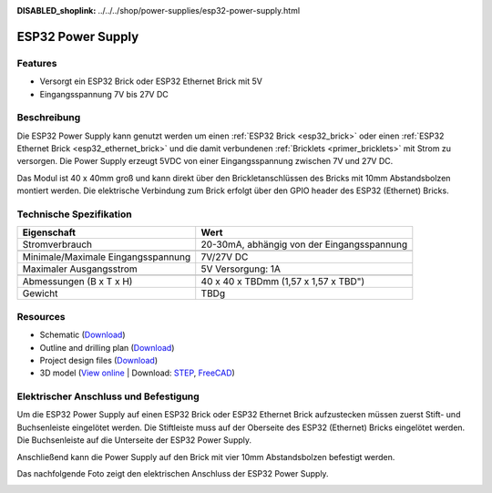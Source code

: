 
:DISABLED_shoplink: ../../../shop/power-supplies/esp32-power-supply.html

.. _esp32_power_supply:

ESP32 Power Supply
==================

.. raw:: html

	{% tfgallery %}

	Power_Supplies/psu_esp32_tilted_[?|?].jpg                  ESP32 Power Supply
	Power_Supplies/psu_esp32_tilted_bottom_[?|?].jpg           ESP32 Power Supply
	Power_Supplies/psu_esp32_w_esp_[?|?].jpg                   ESP32 Power Supply
	Power_Supplies/psu_esp32_w_esp_ethernet_[?|?].jpg          ESP32 Power Supply

	{% tfgalleryend %}


Features
--------

* Versorgt ein ESP32 Brick oder ESP32 Ethernet Brick mit 5V
* Eingangsspannung 7V bis 27V DC


Beschreibung
------------

Die ESP32 Power Supply kann genutzt werden um einen :ref:`ESP32 Brick <esp32_brick>`
oder einen :ref:`ESP32 Ethernet Brick <esp32_ethernet_brick>` und die damit verbundenen
:ref:`Bricklets <primer_bricklets>` mit Strom zu versorgen. Die Power Supply erzeugt 5VDC 
von einer Eingangsspannung zwischen 7V und 27V DC.

Das Modul ist 40 x 40mm groß und kann direkt über den Brickletanschlüssen
des Bricks mit 10mm Abstandsbolzen montiert werden. Die elektrische Verbindung zum Brick
erfolgt über den GPIO header des ESP32 (Ethernet) Bricks.


Technische Spezifikation
------------------------

===========================================  ============================================================
Eigenschaft                                  Wert
===========================================  ============================================================
Stromverbrauch                               20-30mA, abhängig von der Eingangsspannung
-------------------------------------------  ------------------------------------------------------------
-------------------------------------------  ------------------------------------------------------------
Minimale/Maximale Eingangsspannung           7V/27V DC
Maximaler Ausgangsstrom                      5V Versorgung: 1A
-------------------------------------------  ------------------------------------------------------------
-------------------------------------------  ------------------------------------------------------------
Abmessungen (B x T x H)                      40 x 40 x TBDmm  (1,57 x 1,57 x TBD")
Gewicht                                      TBDg
===========================================  ============================================================



Resources
---------

* Schematic (`Download <https://github.com/Tinkerforge/esp32-power-supply/raw/master/hardware/esp32-power-supply-schematic.pdf>`__)
* Outline and drilling plan (`Download <../../_images/Dimensions/esp32_power_supply_dimensions.png>`__)
* Project design files (`Download <https://github.com/Tinkerforge/esp32-power-supply/zipball/master>`__)
* 3D model (`View online <https://autode.sk/x>`__ | Download: `STEP <https://download.tinkerforge.com/3d/power_supplies/esp32_power_supply/esp32-power-supply.step>`__, `FreeCAD <https://download.tinkerforge.com/3d/power_supplies/esp32_power_supply/esp32-power-supply.FCStd>`__)


Elektrischer Anschluss und Befestigung
--------------------------------------

Um die ESP32 Power Supply auf einen ESP32 Brick oder ESP32 Ethernet Brick
aufzustecken müssen zuerst Stift- und Buchsenleiste eingelötet werden.
Die Stiftleiste muss auf der Oberseite des ESP32 (Ethernet) Bricks 
eingelötet werden. Die Buchsenleiste auf die Unterseite der ESP32
Power Supply.

Anschließend kann die Power Supply auf den Brick mit vier
10mm Abstandsbolzen befestigt werden.

Das nachfolgende Foto zeigt den elektrischen Anschluss der ESP32 Power
Supply.

.. image:: /Images/Power_Supplies/esp32_caption_600.jpg
   :scale: 100 %
   :alt: ESP32 Power Supply mit Beschriftung
   :align: center
   :target: ../../_images/Power_Supplies/esp32_caption_800.jpg
